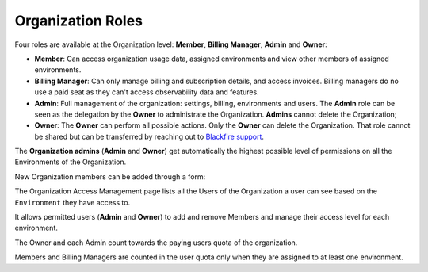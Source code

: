 Organization Roles
==================

Four roles are available at the Organization level: **Member**,
**Billing Manager**, **Admin** and **Owner**:

- **Member**: Can access organization usage data, assigned environments
  and view other members of assigned environments.

- **Billing Manager**: Can only manage billing and subscription details,
  and access invoices. Billing managers do no use a paid seat as they can't
  access observability data and features.

- **Admin**: Full management of the organization: settings, billing,
  environments and users. The **Admin** role can be seen as the delegation by
  the **Owner** to administrate the Organization. **Admins** cannot delete the
  Organization;

- **Owner**: The **Owner** can perform all possible actions. Only the **Owner**
  can delete the Organization. That role cannot be shared but can be transferred
  by reaching out to `Blackfire support <https://support.blackfire.platform.sh>`_.

The **Organization admins** (**Admin** and **Owner**) get automatically the
highest possible level of permissions on all the Environments of the
Organization.

New Organization members can be added through a form:

.. image:: ../../images/access-management/organization-add-member.gif
    :width: 500px
    :align: center

The Organization Access Management page lists all the Users of the Organization
a user can see based on the ``Environment`` they have access to.

It allows permitted users (**Admin** and **Owner**) to add and remove Members
and manage their access level for each environment.

.. image:: ../../images/access-management/organization-promote-member.gif
    :width: 500px
    :align: center

The Owner and each Admin count towards the paying users quota of the
organization.

Members and Billing Managers are counted in the user quota only when they are
assigned to at least one environment.
